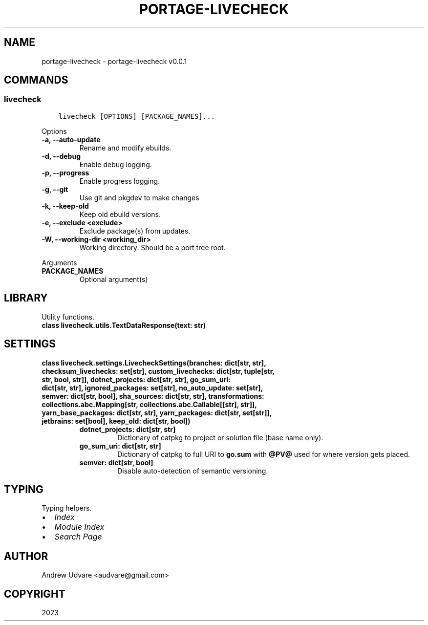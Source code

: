 .\" Man page generated from reStructuredText.
.
.
.nr rst2man-indent-level 0
.
.de1 rstReportMargin
\\$1 \\n[an-margin]
level \\n[rst2man-indent-level]
level margin: \\n[rst2man-indent\\n[rst2man-indent-level]]
-
\\n[rst2man-indent0]
\\n[rst2man-indent1]
\\n[rst2man-indent2]
..
.de1 INDENT
.\" .rstReportMargin pre:
. RS \\$1
. nr rst2man-indent\\n[rst2man-indent-level] \\n[an-margin]
. nr rst2man-indent-level +1
.\" .rstReportMargin post:
..
.de UNINDENT
. RE
.\" indent \\n[an-margin]
.\" old: \\n[rst2man-indent\\n[rst2man-indent-level]]
.nr rst2man-indent-level -1
.\" new: \\n[rst2man-indent\\n[rst2man-indent-level]]
.in \\n[rst2man-indent\\n[rst2man-indent-level]]u
..
.TH "PORTAGE-LIVECHECK" "1" "Dec 03, 2023" "0.0.1" "portage-livecheck"
.SH NAME
portage-livecheck \- portage-livecheck v0.0.1
.SH COMMANDS
.SS livecheck
.INDENT 0.0
.INDENT 3.5
.sp
.nf
.ft C
livecheck [OPTIONS] [PACKAGE_NAMES]...
.ft P
.fi
.UNINDENT
.UNINDENT
.sp
Options
.INDENT 0.0
.TP
.B \-a, \-\-auto\-update
Rename and modify ebuilds.
.UNINDENT
.INDENT 0.0
.TP
.B \-d, \-\-debug
Enable debug logging.
.UNINDENT
.INDENT 0.0
.TP
.B \-p, \-\-progress
Enable progress logging.
.UNINDENT
.INDENT 0.0
.TP
.B \-g, \-\-git
Use git and pkgdev to make changes
.UNINDENT
.INDENT 0.0
.TP
.B \-k, \-\-keep-old
Keep old ebuild versions.
.UNINDENT
.INDENT 0.0
.TP
.B \-e, \-\-exclude <exclude>
Exclude package(s) from updates.
.UNINDENT
.INDENT 0.0
.TP
.B \-W, \-\-working\-dir <working_dir>
Working directory. Should be a port tree root.
.UNINDENT
.sp
Arguments
.INDENT 0.0
.TP
.B PACKAGE_NAMES
Optional argument(s)
.UNINDENT
.SH LIBRARY
.sp
Utility functions.
.INDENT 0.0
.TP
.B class livecheck.utils.TextDataResponse(text: str)
.UNINDENT
.SH SETTINGS
.INDENT 0.0
.TP
.B class livecheck.settings.LivecheckSettings(branches: dict[str, str], checksum_livechecks: set[str], custom_livechecks: dict[str, tuple[str, str, bool, str]], dotnet_projects: dict[str, str], go_sum_uri: dict[str, str], ignored_packages: set[str], no_auto_update: set[str], semver: dict[str, bool], sha_sources: dict[str, str], transformations: collections.abc.Mapping[str, collections.abc.Callable[[str], str]], yarn_base_packages: dict[str, str], yarn_packages: dict[str, set[str]], jetbrains: set[bool], keep_old: dict[str, bool])
.INDENT 7.0
.TP
.B dotnet_projects: dict[str, str]
Dictionary of catpkg to project or solution file (base name only).
.UNINDENT
.INDENT 7.0
.TP
.B go_sum_uri: dict[str, str]
Dictionary of catpkg to full URI to \fBgo.sum\fP with \fB@PV@\fP used for where version gets
placed.
.UNINDENT
.INDENT 7.0
.TP
.B semver: dict[str, bool]
Disable auto\-detection of semantic versioning.
.UNINDENT
.UNINDENT
.SH TYPING
.sp
Typing helpers.
.INDENT 0.0
.IP \(bu 2
\fI\%Index\fP
.IP \(bu 2
\fI\%Module Index\fP
.IP \(bu 2
\fI\%Search Page\fP
.UNINDENT
.SH AUTHOR
Andrew Udvare <audvare@gmail.com>
.SH COPYRIGHT
2023
.\" Generated by docutils manpage writer.
.
